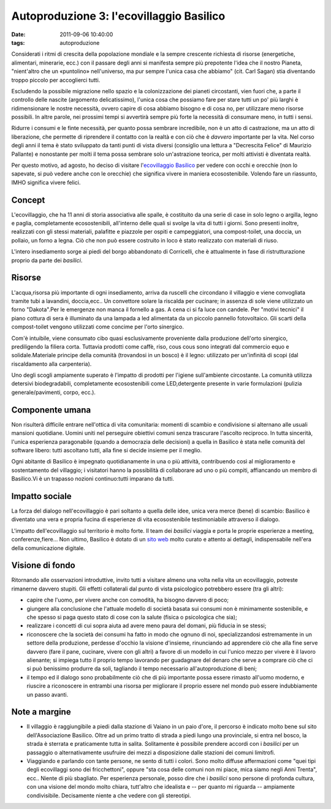 Autoproduzione 3: l'ecovillaggio Basilico
=========================================

:date: 2011-09-06 10:40:00
:tags: autoproduzione

Considerati i ritmi di crescita della popolazione mondiale e la sempre
crescente richiesta di risorse (energetiche, alimentari, minerarie,
ecc.) con il passare degli anni si manifesta sempre più prepotente
l'idea che il nostro Pianeta, "nient'altro che un «puntolino»
nell'universo, ma pur sempre l'unica casa che abbiamo" (cit. Carl Sagan)
stia diventando troppo piccolo per accoglierci tutti.

Escludendo la possibile migrazione nello spazio e la colonizzazione dei
pianeti circostanti, vien fuori che, a parte il controllo delle nascite
(argomento delicatissimo), l'unica cosa che possiamo fare per stare
tutti un po' più larghi è ridimensionare le nostre necessità, ovvero
capire di cosa abbiamo bisogno e di cosa no, per utilizzare meno risorse
possibili. In altre parole, nei prossimi tempi si avvertirà sempre più
forte la necessità di consumare meno, in tutti i sensi.

Ridurre i consumi e le finte necessità, per quanto possa sembrare
incredibile, non è un atto di castrazione, ma un atto di liberazione,
che permette di riprendere il contatto con la realtà e con ciò che è
*davvero* importante per la vita. Nel corso degli anni il tema è stato
sviluppato da tanti punti di vista diversi (consiglio una lettura a
"Decrescita Felice" di Maurizio Pallante) e nonostante per molti il tema
possa sembrare solo un'astrazione teorica, per molti attivisti è
diventata realtà.

Per questo motivo, ad agosto, ho deciso di visitare l'`ecovillaggio Basilico`_
per vedere con occhi e orecchie (non lo sapevate, si può vedere anche
con le orecchie) che significa vivere in maniera ecosostenibile. Volendo
fare un riassunto, IMHO significa vivere felici.

Concept
-------

L'ecovillaggio, che ha 11 anni di storia associativa alle spalle, è
costituito da una serie di case in solo legno o argilla, legno e paglia,
completamente ecosostenibili, all'interno delle quali si svolge la vita
di tutti i giorni. Sono presenti inoltre, realizzati con gli stessi
materiali, palafitte e piazzole per ospiti e campeggiatori, una
compost-toilet, una doccia, un pollaio, un forno a legna. Ciò che non
può essere costruito in loco è stato realizzato con materiali di riuso.

L'intero insediamento sorge ai piedi del borgo abbandonato di
Corricelli, che è attualmente in fase di ristrutturazione proprio da
parte dei *basilici*.

Risorse
-------

L'acqua,risorsa più importante di ogni insediamento, arriva da ruscelli
che circondano il villaggio e viene convogliata tramite tubi a
lavandini, doccia,ecc.. Un convettore solare la riscalda per cucinare;
in assenza di sole viene utilizzato un forno "Dakota".Per le emergenze
non manca il fornello a gas. A cena ci si fa luce con candele. Per
"motivi tecnici" il piano cottura di sera è illuminato da una lampada a
led alimentata da un piccolo pannello fotovoltaico. Gli scarti della
compost-toilet vengono utilizzati come concime per l'orto sinergico.

Com'è intuibile, viene consumato cibo quasi esclusivamente proveniente
dalla produzione dell'orto sinergico, prediligendo la filiera corta.
Tuttavia prodotti come caffè, riso, cous cous sono integrati dal
commercio equo e solidale.Materiale principe della comunità (trovandosi
in un bosco) è il legno: utilizzato per un'infinità di scopi (dal
riscaldamento alla carpenteria).

Uno degli scogli ampiamente superato è l'impatto di prodotti per
l'igiene sull'ambiente circostante. La comunità utilizza detersivi
biodegradabili, completamente ecosostenibili come LED,detergente
presente in varie formulazioni (pulizia generale/pavimenti, corpo,
ecc.).

Componente umana
----------------

Non risulterà difficile entrare nell'ottica di vita comunitaria: momenti
di scambio e condivisione si alternano alle usuali mansioni quotidiane.
Uomini uniti nel perseguire obiettivi comuni senza trascurare l'ascolto
reciproco. In tutta sincerità, l'unica esperienza paragonabile (quando a
democrazia delle decisioni) a quella in Basilico è stata nelle comunità
del software libero: tutti ascoltano tutti, alla fine si decide insieme
per il meglio.

Ogni abitante di Basilico è impegnato quotidianamente in una o più
attività, contribuendo così al miglioramento e sostentamento del
villaggio; i visitatori hanno la possibilità di collaborare ad uno o più
compiti, affiancando un membro di Basilico.Vi è un trapasso nozioni
continuo:tutti imparano da tutti.

Impatto sociale
---------------

La forza del dialogo nell'ecovillaggio è pari soltanto a quella delle
idee, unica vera merce (bene) di scambio: Basilico è diventato una vera
e propria fucina di esperienze di vita ecosostenibile testimoniabile
attraverso il dialogo.

L'impatto dell'ecovillaggio sul territorio è molto forte. Il team dei
*basilici* viaggia e porta le proprie esperienze a meeting,
conferenze,fiere... Non ultimo, Basilico è dotato di un `sito web`_ 
molto curato e attento ai dettagli, indispensabile nell'era della 
comunicazione digitale.

Visione di fondo
----------------

Ritornando alle osservazioni introduttive, invito tutti a visitare
almeno una volta nella vita un ecovillaggio, potreste rimanerne davvero
stupiti. Gli effetti collaterali dal punto di vista psicologico
potrebbero essere (tra gli altri):

- capire che l'uomo, per vivere anche con comodità, ha bisogno davvero
  di poco;
- giungere alla conclusione che l'attuale modello di società basata sui
  consumi non è minimamente sostenibile, e che spesso si paga questo
  stato di cose con la salute (fisica o psicologica che sia);
- realizzare i concetti di cui sopra aiuta ad avere meno paura del
  domani, più fiducia in se stessi;
- riconoscere che la società dei consumi ha fatto in modo che ognuno di
  noi, specializzandosi estremamente in un settore della produzione,
  perdesse d'occhio la visione d'insieme, rinunciando ad apprendere ciò
  che alla fine serve davvero (fare il pane, cucinare, vivere con gli
  altri) a favore di un modello in cui l'unico mezzo per vivere è il
  lavoro alienante; si impiega tutto il proprio tempo lavorando per
  guadagnare del denaro che serve a comprare ciò che ci si può
  benissimo produrre da soli, tagliando il tempo necessario
  all'autoproduzione di beni;
- il tempo ed il dialogo sono probabilmente ciò che di più importante
  possa essere rimasto all'uomo moderno, e riuscire a riconoscere in
  entrambi una risorsa per migliorare il proprio essere nel mondo può
  essere indubbiamente un passo avanti.

Note a margine
--------------

- Il villaggio è raggiungibile a piedi dalla stazione di Vaiano in un
  paio d'ore, il percorso è indicato molto bene sul sito
  dell'Associazione Basilico. Oltre ad un primo tratto di strada a
  piedi lungo una provinciale, si entra nel bosco, la strada è sterrata
  e praticamente tutta in salita. Solitamente è possibile prendere
  accordi con i *basilici* per un passaggio o alternativamente
  usufruire dei mezzi a disposizione dalle stazioni dei comuni
  limitrofi.
- Viaggiando e parlando con tante persone, ne sento di tutti i colori.
  Sono molto diffuse affermazioni come "quei tipi degli ecovillaggi
  sono dei fricchettoni", oppure "sta cosa delle comuni non mi piace,
  mica siamo negli Anni Trenta", ecc.. Niente di più sbagliato. Per
  esperienza personale, posso dire che i *basilici* sono persone di
  profonda cultura, con una visione del mondo molto chiara, tutt'altro
  che idealista e -- per quanto mi riguarda -- ampiamente
  condivisibile. Decisamente niente a che vedere con gli stereotipi.

.. _ecovillaggio Basilico: http://www.associazionebasilico.org/index.php?option=com_content&view=article&id=24:2002-2010-i-primi-10-anni&catid=6:la-storia&Itemid=11
.. _sito web: http://www.associazionebasilico.org
